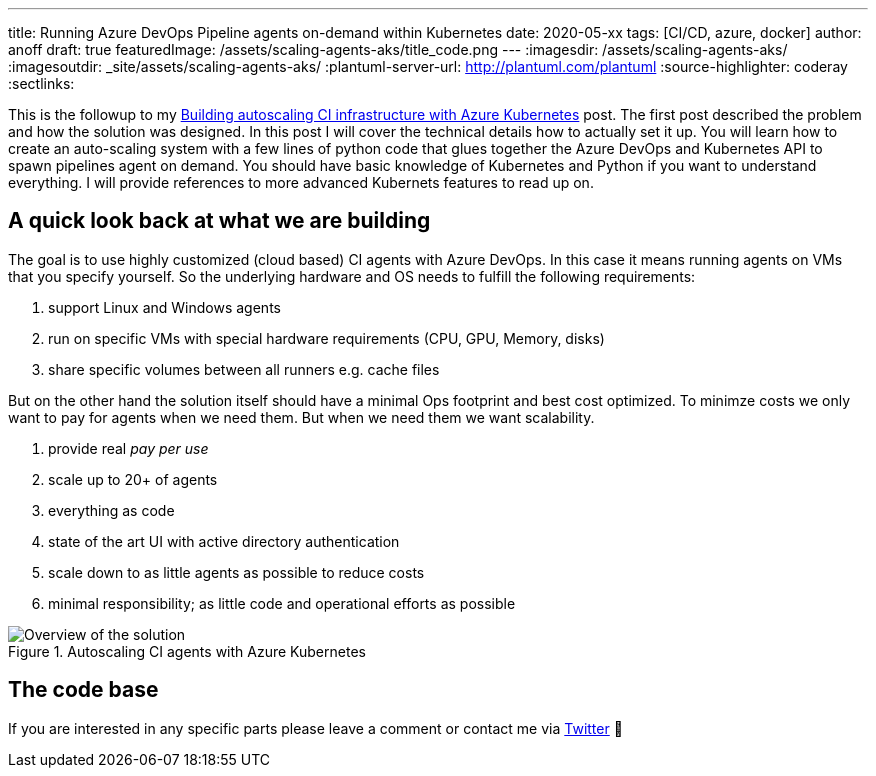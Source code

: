 ---
title: Running Azure DevOps Pipeline agents on-demand within Kubernetes
date: 2020-05-xx
tags: [CI/CD, azure, docker]
author: anoff
draft: true
featuredImage: /assets/scaling-agents-aks/title_code.png
---
:imagesdir: /assets/scaling-agents-aks/
:imagesoutdir: _site/assets/scaling-agents-aks/
:plantuml-server-url: http://plantuml.com/plantuml
:source-highlighter: coderay
:sectlinks:

This is the followup to my link:/2019-10-autoscaling-ci-agent-with-azure-kubernetes/[Building autoscaling CI infrastructure with Azure Kubernetes] post.
The first post described the problem and how the solution was designed.
In this post I will cover the technical details how to actually set it up.
You will learn how to create an auto-scaling system with a few lines of python code that glues together the Azure DevOps and Kubernetes API to spawn pipelines agent on demand.
You should have basic knowledge of Kubernetes and Python if you want to understand everything.
I will provide references to more advanced Kubernets features to read up on.

== A quick look back at what we are building

The goal is to use highly customized (cloud based) CI agents with Azure DevOps.
In this case it means running agents on VMs that you specify yourself.
So the underlying hardware and OS needs to fulfill the following requirements:

. support Linux and Windows agents
. run on specific VMs with special hardware requirements (CPU, GPU, Memory, disks)
. share specific volumes between all runners e.g. cache files

But on the other hand the solution itself should have a minimal Ops footprint and best cost optimized.
To minimze costs we only want to pay for agents when we need them.
But when we need them we want scalability.

. provide real _pay per use_
. scale up to 20+ of agents
. everything as code
. state of the art UI with active directory authentication
. scale down to as little agents as possible to reduce costs
. minimal responsibility; as little code and operational efforts as possible

.Autoscaling CI agents with Azure Kubernetes
image::solution.png[Overview of the solution]

== The code base




If you are interested in any specific parts please leave a comment or contact me via link:https://twitter.com/anoff_io[Twitter] 👋